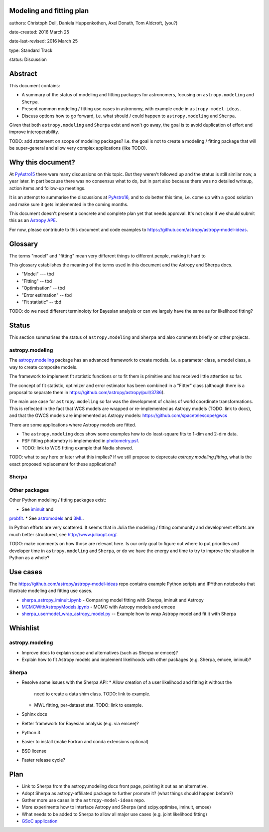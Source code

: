 Modeling and fitting plan
-------------------------

authors: Christoph Deil, Daniela Huppenkothen, Axel Donath, Tom Aldcroft, (you?)

date-created: 2016 March 25

date-last-revised: 2016 March 25

type: Standard Track

status: Discussion

Abstract
--------

This document contains:

* A summary of the status of modeling and fitting packages for
  astronomers, focusing on ``astropy.modeling`` and ``Sherpa``.
* Present common modeling / fitting use cases in astronomy,
  with example code in ``astropy-model-ideas``.
* Discuss options how to go forward, i.e. what should / could happen
  to ``astropy.modeling`` and ``Sherpa``.

Given that both ``astropy.modeling`` and ``Sherpa`` exist and won't go away,
the goal is to avoid duplication of effort and improve interoperability.

TODO: add statement on scope of modeling packages? I.e. the goal is not
to create a modeling / fitting package that will be super-general and
allow very complex applications (like TODO).

Why this document?
------------------

At `PyAstro15 <http://python-in-astronomy.github.io/2015/>`__ there were many
discussions on this topic. But they weren't followed up and the status is still
similar now, a year later. In part because there was no consensus what to do,
but in part also because there was no detailed writeup, action items and
follow-up meetings.

It is an attempt to summarise the discussions at `PyAstro16
<http://python-in-astronomy.github.io/2016/>`__, and to do better this time,
i.e. come up with a good solution and make sure it gets implemented in the
coming months.

This document doesn't present a concrete and complete plan yet that needs
approval. It's not clear if we should submit this as an `Astropy APE
<https://github.com/astropy/astropy-APEs>`__.

For now, please contribute to this document and code examples to
https://github.com/astropy/astropy-model-ideas.

Glossary
--------

The terms "model" and "fitting" mean very different things to different people,
making it hard to 

This glossary establishes the meaning of the terms used in this document
and the Astropy and Sherpa docs.

* "Model" --- tbd
* "Fitting" -- tbd
* "Optimisation" -- tbd
* "Error estimation" -- tbd
* "Fit statistic" -- tbd

TODO: do we need different terminoloty for Bayesian analysis or can we largely
have the same as for likelihood fitting?

Status
------

This section summarises the status of ``astropy.modeling`` and ``Sherpa``
and also comments briefly on other projects.

astropy.modeling
++++++++++++++++

The `astropy.modeling <http://astropy.readthedocs.org/en/latest/modeling/index.html>`__
package has an advanced framework to create models.
I.e. a parameter class, a model class, a way to create composite models.

The framework to implement fit statistic functions or to fit them is primitive
and has received little attention so far.

The concept of fit statistic, optimizer and error estimator has been combined
in a "Fitter" class (although there is a proposal to separate them
in https://github.com/astropy/astropy/pull/3786).

The main use case for ``astropy.modeling`` so far was the development of
chains of world coordinate transformations.
This is reflected in the fact that WCS models are wrapped or re-implemented
as Astropy models (TODO: link to docs), and that the GWCS models are
implemented as Astropy models:
https://github.com/spacetelescope/gwcs

There are some applications where Astropy models are fitted.

* The ``astropy.modeling`` docs show some examples how to do least-square fits to 1-dim and 2-dim data.
* PSF fitting photometry is implemented in
  `photometry.psf <http://photutils.readthedocs.org/en/latest/photutils/psf.html>`__.
* TODO: link to WCS fitting example that Nadia showed.

TODO: what to say here or later what this implies?
If we still propose to deprecate `astropy.modeling.fitting`,
what is the exact proposed replacement for these applications?

Sherpa
++++++

Other packages
++++++++++++++

Other Python modeling / fitting packages exist:

* See `iminuit <https://github.com/iminuit/iminuit>`__ and 
`probfit <https://github.com/iminuit/probfit>`__.
* See `astromodels <https://github.com/giacomov/astromodels>`__
and `3ML <https://github.com/giacomov/3ML>`__.

In Python efforts are very scattered. It seems that in Julia
the modeling / fitting community and development efforts are much better structured, see
http://www.juliaopt.org/.

TODO: make comments on how those are relevant here.
Is our only goal to figure out where to put priorities and developer time in
``astropy.modeling`` and ``Sherpa``, or do we have the energy and time to try to
improve the situation in Python as a whole?

Use cases
---------

The https://github.com/astropy/astropy-model-ideas repo contains example
Python scripts and IPYthon notebooks that illustrate modeling and fitting
use cases.

* `sherpa_astropy_iminuit.ipynb <https://github.com/astropy/astropy-model-ideas/blob/master/notebooks/sherpa_astropy_iminuit/sherpa_astropy_iminuit.ipynb>`__ - Comparing model fitting with Sherpa, iminuit and Astropy
* `MCMCWithAstropyModels.ipynb <https://github.com/astropy/astropy-model-ideas/blob/master/MCMCWithAstropyModels.ipynb>`__ - MCMC with Astropy models and emcee
* `sherpa_usermodel_wrap_astropy_model.py <https://github.com/astropy/astropy-model-ideas/blob/master/sherpa_usermodel_wrap_astropy_model.py>`__ -- Example how to wrap Astropy model and fit it with Sherpa 

Whishlist
---------

astropy.modeling
++++++++++++++++

* Improve docs to explain scope and alternatives (such as Sherpa or emcee)?
* Explain how to fit Astropy models and implement likelihoods with other packages (e.g. Sherpa, emcee, iminuit)?

Sherpa
++++++

* Resolve some issues with the Sherpa API:
  * Allow creation of a user likelihood and fitting it without the
    need to create a data shim class. TODO: link to example.
  * MWL fitting, per-dataset stat. TODO: link to example.
* Sphinx docs
* Better framework for Bayesian analysis (e.g. via emcee)?
* Python 3
* Easier to install (make Fortran and conda extensions optional)
* BSD license
* Faster release cycle?

Plan
----

* Link to Sherpa from the astropy.modeling docs front page,
  pointing it out as an alternative.
* Adopt Sherpa as astropy-affiliated package to further promote it?
  (what things should happen before?)
* Gather more use cases in the ``astropy-model-ideas`` repo.
* More experiments how to interface Astropy and Sherpa (and scipy.optimise, iminuit, emcee)
* What needs to be added to Sherpa to allow all major use cases (e.g. joint likelihood fitting)
* `GSoC application <https://github.com/astropy/astropy/wiki/GSoC-2016-Application-Michele-Costa:-Bridge-sherpa-and-astropy-fitting>`__
